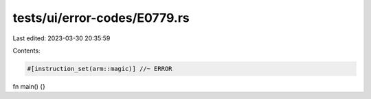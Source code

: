 tests/ui/error-codes/E0779.rs
=============================

Last edited: 2023-03-30 20:35:59

Contents:

.. code-block:: rs

    #[instruction_set(arm::magic)] //~ ERROR
fn main() {}


